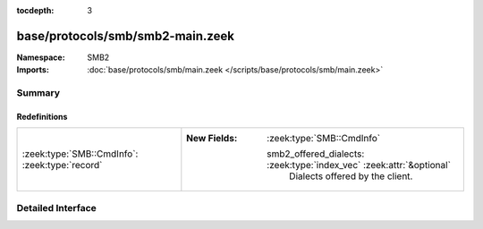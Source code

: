 :tocdepth: 3

base/protocols/smb/smb2-main.zeek
=================================
.. zeek:namespace:: SMB2


:Namespace: SMB2
:Imports: :doc:`base/protocols/smb/main.zeek </scripts/base/protocols/smb/main.zeek>`

Summary
~~~~~~~
Redefinitions
#############
============================================== ======================================================================
:zeek:type:`SMB::CmdInfo`: :zeek:type:`record` 
                                               
                                               :New Fields: :zeek:type:`SMB::CmdInfo`
                                               
                                                 smb2_offered_dialects: :zeek:type:`index_vec` :zeek:attr:`&optional`
                                                   Dialects offered by the client.
============================================== ======================================================================


Detailed Interface
~~~~~~~~~~~~~~~~~~

